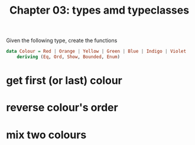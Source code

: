 #+Title: Chapter 03: types amd typeclasses
#+property: header-args :exports both


Given the following type, create the functions

#+begin_src haskell
  data Colour = Red | Orange | Yellow | Green | Blue | Indigo | Violet
      deriving (Eq, Ord, Show, Bounded, Enum)   
#+end_src
* get first (or last) colour
* reverse colour's order
* mix two colours
